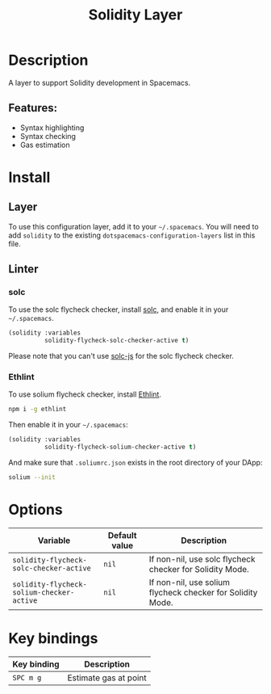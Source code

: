 #+title: Solidity Layer

#+tags: dsl|layer|programming

[[file:img/solidity.png]]

* Table of Contents                     :TOC_5_gh:noexport:
- [[#description][Description]]
  - [[#features][Features:]]
- [[#install][Install]]
  - [[#layer][Layer]]
  - [[#linter][Linter]]
    - [[#solc][solc]]
    - [[#ethlint][Ethlint]]
- [[#options][Options]]
- [[#key-bindings][Key bindings]]

* Description
A layer to support Solidity development in Spacemacs.

** Features:
- Syntax highlighting
- Syntax checking
- Gas estimation

* Install
** Layer
To use this configuration layer, add it to your =~/.spacemacs=. You will need to
add =solidity= to the existing =dotspacemacs-configuration-layers= list in this
file.

** Linter
*** solc
To use the solc flycheck checker, install [[https://solidity.readthedocs.io][solc]], and enable it in your =~/.spacemacs=.

#+BEGIN_SRC emacs-lisp
  (solidity :variables
            solidity-flycheck-solc-checker-active t)
#+END_SRC

Please note that you can't use [[https://github.com/ethereum/solc-js][solc-js]] for the solc flycheck checker.

*** Ethlint
To use solium flycheck checker, install [[https://github.com/duaraghav8/Ethlint][Ethlint]].

#+BEGIN_SRC sh
  npm i -g ethlint
#+END_SRC

Then enable it in your =~/.spacemacs=:

#+BEGIN_SRC emacs-lisp
  (solidity :variables
            solidity-flycheck-solium-checker-active t)
#+END_SRC

And make sure that =.soliumrc.json= exists in the root directory of your DApp:

#+BEGIN_SRC sh
  solium --init
#+END_SRC

* Options

| Variable                                  | Default value | Description                                                |
|-------------------------------------------+---------------+------------------------------------------------------------|
| =solidity-flycheck-solc-checker-active=   | =nil=         | If non-nil, use solc flycheck checker for Solidity Mode.   |
| =solidity-flycheck-solium-checker-active= | =nil=         | If non-nil, use solium flycheck checker for Solidity Mode. |

* Key bindings

| Key binding | Description           |
|-------------+-----------------------|
| ~SPC m g~   | Estimate gas at point |
